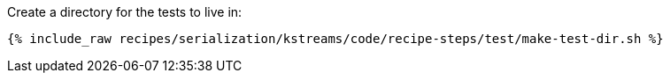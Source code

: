 Create a directory for the tests to live in:

++++
<pre class="snippet"><code class="shell">{% include_raw recipes/serialization/kstreams/code/recipe-steps/test/make-test-dir.sh %}</code></pre>
++++
